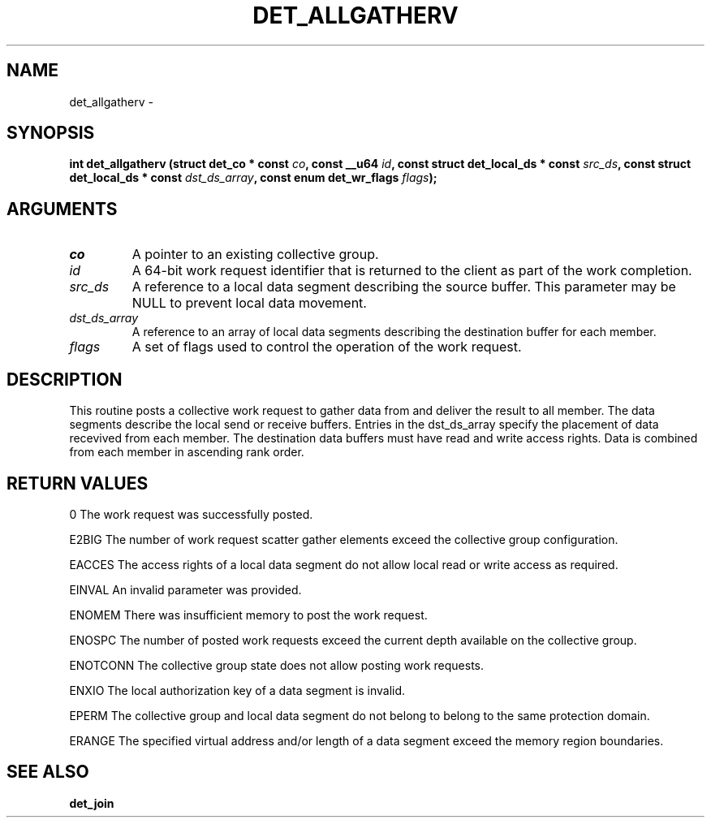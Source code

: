 .\" This manpage has been automatically generated by docbook2man 
.\" from a DocBook document.  This tool can be found at:
.\" <http://shell.ipoline.com/~elmert/comp/docbook2X/> 
.\" Please send any bug reports, improvements, comments, patches, 
.\" etc. to Steve Cheng <steve@ggi-project.org>.
.TH "DET_ALLGATHERV" "3" "24 July 2008" "" ""

.SH NAME
det_allgatherv \- 
.SH SYNOPSIS
.sp
\fB
.sp
int det_allgatherv  (struct det_co * const \fIco\fB, const __u64 \fIid\fB, const struct det_local_ds * const \fIsrc_ds\fB, const struct det_local_ds * const \fIdst_ds_array\fB, const enum det_wr_flags \fIflags\fB);
\fR
.SH "ARGUMENTS"
.TP
\fB\fIco\fB\fR
A pointer to an existing collective group.
.TP
\fB\fIid\fB\fR
A 64-bit work request identifier that is returned
to the client as part of the work completion.
.TP
\fB\fIsrc_ds\fB\fR
A reference to a local data segment describing the
source buffer.  This parameter may be NULL
to prevent local data movement.
.TP
\fB\fIdst_ds_array\fB\fR
A reference to an array of local data segments
describing the destination buffer for each member.
.TP
\fB\fIflags\fB\fR
A set of flags used to control the operation of
the work request.
.SH "DESCRIPTION"
.PP
This routine posts a collective work request to gather data from
and deliver the result to all member.  The data segments describe
the local send or receive buffers.  Entries in the dst_ds_array
specify the placement of data recevived from each member.  The
destination data buffers must have read and write access rights.
Data is combined from each member in ascending rank order.
.SH "RETURN VALUES"
.PP
0
The work request was successfully posted.
.PP
E2BIG
The number of work request scatter gather elements exceed the
collective group configuration.
.PP
EACCES
The access rights of a local data segment do not allow local
read or write access as required.
.PP
EINVAL
An invalid parameter was provided.
.PP
ENOMEM
There was insufficient memory to post the work request.
.PP
ENOSPC
The number of posted work requests exceed the current depth
available on the collective group.
.PP
ENOTCONN
The collective group state does not allow posting work requests.
.PP
ENXIO
The local authorization key of a data segment is invalid.
.PP
EPERM
The collective group and local data segment do not belong to
belong to the same protection domain.
.PP
ERANGE
The specified virtual address and/or length of a data segment
exceed the memory region boundaries.
.SH "SEE ALSO"
.PP
\fBdet_join\fR
